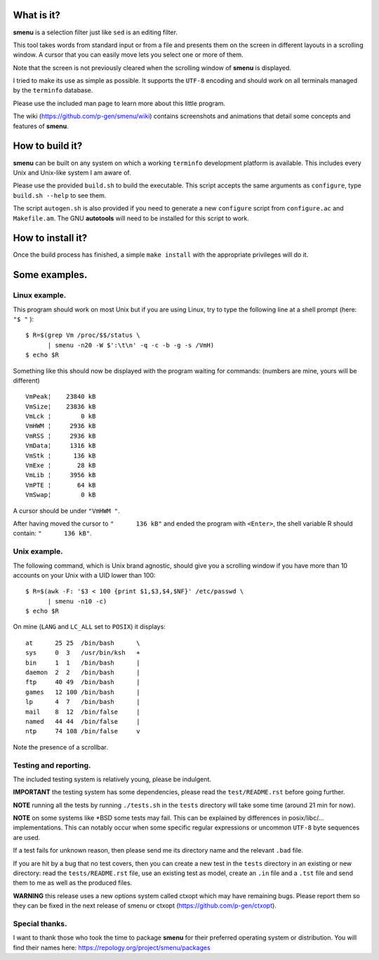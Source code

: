 .. image:: smenu.gif

What is it?
===========
**smenu** is a selection filter just like ``sed`` is an editing filter.

This tool takes words from standard input or from a file and presents
them on the screen in different layouts in a scrolling window.
A cursor that you can easily move lets you select one or more of them.

Note that the screen is not previously cleared when the scrolling window
of **smenu** is displayed.

I tried to make its use as simple as possible. It supports the ``UTF-8``
encoding and should work on all terminals managed by the ``terminfo``
database.

Please use the included man page to learn more about this little program.

The wiki (https://github.com/p-gen/smenu/wiki) contains screenshots and
animations that detail some concepts and features of **smenu**.

How to build it?
================
**smenu** can be built on any system on which a working ``terminfo``
development platform is available. This includes every Unix and
Unix-like system I am aware of.

Please use the provided ``build.sh`` to build the executable. This
script accepts the same arguments as ``configure``, type ``build.sh
--help`` to see them.

The script ``autogen.sh`` is also provided if you need to generate a
new ``configure`` script from ``configure.ac`` and ``Makefile.am``. The
GNU **autotools** will need to be installed for this script to work.

How to install it?
==================
Once the build process has finished, a simple ``make install`` with the
appropriate privileges will do it.

Some examples.
==============

Linux example.
--------------
This program should work on most Unix but if you are using Linux,
try to type the following line at a shell prompt (here: ``"$ "`` ):

::

  $ R=$(grep Vm /proc/$$/status \
        | smenu -n20 -W $':\t\n' -q -c -b -g -s /VmH)
  $ echo $R

Something like this should now be displayed with the program waiting
for commands: (numbers are mine, yours will be different)

::

  VmPeak¦    23840 kB
  VmSize¦    23836 kB
  VmLck ¦        0 kB
  VmHWM ¦     2936 kB
  VmRSS ¦     2936 kB
  VmData¦     1316 kB
  VmStk ¦      136 kB
  VmExe ¦       28 kB
  VmLib ¦     3956 kB
  VmPTE ¦       64 kB
  VmSwap¦        0 kB

A cursor should be under ``"VmHWM "``.

After having moved the cursor to ``"      136 kB"`` and ended the program
with ``<Enter>``, the shell variable R should contain: ``"      136 kB"``.

Unix example.
-------------
The following command, which is Unix brand agnostic, should give you a
scrolling window if you have more than 10 accounts on your Unix with a
UID lower than 100:

::

  $ R=$(awk -F: '$3 < 100 {print $1,$3,$4,$NF}' /etc/passwd \
        | smenu -n10 -c)
  $ echo $R

On mine (``LANG`` and ``LC_ALL`` set to ``POSIX``) it displays:

::

  at      25 25  /bin/bash      \
  sys     0  3   /usr/bin/ksh   +
  bin     1  1   /bin/bash      |
  daemon  2  2   /bin/bash      |
  ftp     40 49  /bin/bash      |
  games   12 100 /bin/bash      |
  lp      4  7   /bin/bash      |
  mail    8  12  /bin/false     |
  named   44 44  /bin/false     |
  ntp     74 108 /bin/false     v

Note the presence of a scrollbar.

Testing and reporting.
----------------------
The included testing system is relatively young, please be indulgent.

**IMPORTANT** the testing system has some dependencies, please read the
``test/README.rst`` before going further.

**NOTE** running all the tests by running ``./tests.sh`` in the
``tests`` directory will take some time (around 21 min for now).

**NOTE** on some systems like \*BSD some tests may fail. This can be
explained by differences in posix/libc/... implementations.  This can
notably occur when some specific regular expressions or uncommon ``UTF-8``
byte sequences are used.

If a test fails for unknown reason, then please send me its directory
name and the relevant ``.bad`` file.

If you are hit by a bug that no test covers, then you can create a new
test in the ``tests`` directory in an existing or new directory: read the
``tests/README.rst`` file, use an existing test as model, create an
``.in`` file and a ``.tst`` file and send them to me as well as the
produced files.

**WARNING** this release uses a new options system called ctxopt which
may have remaining bugs.
Please report them so they can be fixed in the next release of smenu
or ctxopt (https://github.com/p-gen/ctxopt).

Special thanks.
---------------
I want to thank those who took the time to package **smenu** for their
preferred operating system or distribution.
You will find their names here: https://repology.org/project/smenu/packages
